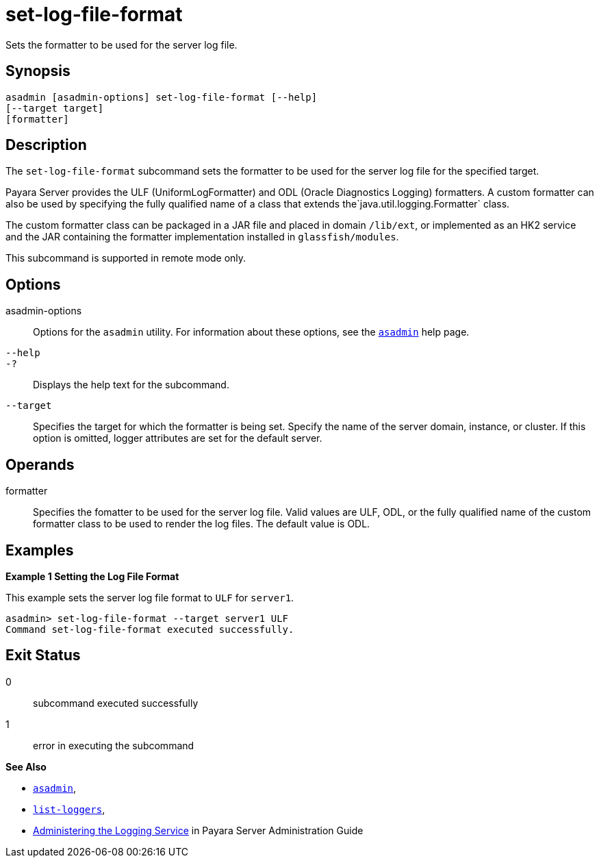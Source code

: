 [[set-log-file-format]]
= set-log-file-format

Sets the formatter to be used for the server log file.

[[synopsis]]
== Synopsis

[source,shell]
----
asadmin [asadmin-options] set-log-file-format [--help]
[--target target]
[formatter]
----

[[description]]
== Description

The `set-log-file-format` subcommand sets the formatter to be used for the server log file for the specified target.

Payara Server provides the ULF (UniformLogFormatter) and ODL (Oracle Diagnostics Logging) formatters. A custom formatter can also be used by
specifying the fully qualified name of a class that extends the`java.util.logging.Formatter` class.

The custom formatter class can be packaged in a JAR file and placed in domain `/lib/ext`, or implemented as an HK2 service and the JAR
containing the formatter implementation installed in `glassfish/modules`.

This subcommand is supported in remote mode only.

[[options]]
== Options

asadmin-options::
  Options for the `asadmin` utility. For information about these options, see the xref:asadmin.adoc#asadmin-1m[`asadmin`] help page.
`--help`::
`-?`::
  Displays the help text for the subcommand.
`--target`::
  Specifies the target for which the formatter is being set. Specify the name of the server domain, instance, or cluster. If this option is
  omitted, logger attributes are set for the default server.

[[operands]]
== Operands

formatter::
  Specifies the fomatter to be used for the server log file. Valid values are ULF, ODL, or the fully qualified name of the custom
  formatter class to be used to render the log files. The default value is ODL.

[[examples]]
== Examples

*Example 1 Setting the Log File Format*

This example sets the server log file format to `ULF` for `server1`.

[source,shell]
----
asadmin> set-log-file-format --target server1 ULF
Command set-log-file-format executed successfully.
----

[[exit-status]]
== Exit Status

0::
  subcommand executed successfully
1::
  error in executing the subcommand

*See Also*

* xref:asadmin.adoc#asadmin-1m[`asadmin`],
* xref:list-loggers.adoc#list-loggers[`list-loggers`],
* xref:docs:administration-guide:logging.adoc#administering-the-logging-service[Administering the Logging Service] in Payara
Server Administration Guide


